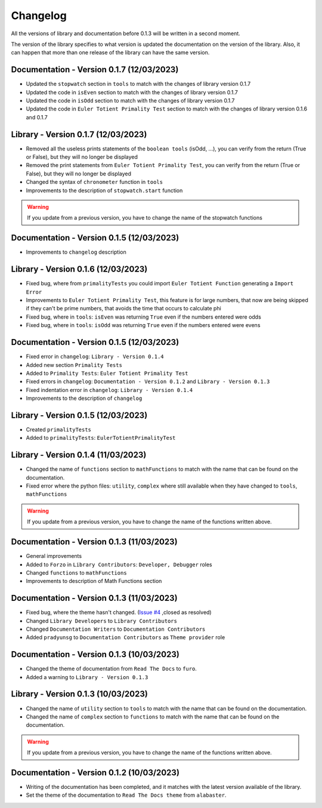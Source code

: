 Changelog
=========
All the versions of library and documentation before 0.1.3 will be written in a second moment.

The version of the library specifies to what version is updated the documentation on the version of the library.
Also, it can happen that more than one release of the library can have the same version.

Documentation - Version 0.1.7 (12/03/2023)
------------------------------------------
* Updated the ``stopwatch`` section in ``tools`` to match with the changes of library version 0.1.7
* Updated the code in ``isEven`` section to match with the changes of library version 0.1.7
* Updated the code in ``isOdd`` section to match with the changes of library version 0.1.7
* Updated the code in ``Euler Totient Primality Test`` section to match with the changes of library version 0.1.6 and 0.1.7

Library - Version 0.1.7 (12/03/2023)
------------------------------------
* Removed all the useless prints statements of the ``boolean tools`` (isOdd, ...), you can verify from the return (True or False), but they will no longer be displayed
* Removed the print statements from ``Euler Totient Primality Test``, you can verify from the return (True or False), but they will no longer be displayed
* Changed the syntax of ``chronometer`` function in ``tools``
* Improvements to the description of ``stopwatch.start`` function

.. warning::
    If you update from a previous version, you have to change the name of the stopwatch functions

Documentation - Version 0.1.5 (12/03/2023)
------------------------------------------
* Improvements to ``changelog`` description

Library - Version 0.1.6 (12/03/2023)
------------------------------------
* Fixed bug, where from ``primalityTests`` you could import ``Euler Totient Function`` generating a ``Import Error``
* Improvements to ``Euler Totient Primality Test``, this feature is for large numbers, that now are being skipped if they can't be prime numbers, that avoids the time that occurs to calculate phi
* Fixed bug, where in ``tools``: ``isEven`` was returning ``True`` even if the numbers entered were odds
* Fixed bug, where in ``tools``: ``isOdd`` was returning ``True`` even if the numbers entered were evens

Documentation - Version 0.1.5 (12/03/2023)
------------------------------------------
* Fixed error in ``changelog``: ``Library - Version 0.1.4``
* Added new section ``Primality Tests``
* Added to ``Primality Tests``: ``Euler Totient Primality Test``
* Fixed errors in ``changelog``: ``Documentation - Version 0.1.2`` and ``Library - Version 0.1.3``
* Fixed indentation error in ``changelog``: ``Library - Version 0.1.4``
* Improvements to the description of ``changelog``

Library - Version 0.1.5 (12/03/2023)
------------------------------------
* Created ``primalityTests``
* Added to ``primalityTests``: ``EulerTotientPrimalityTest``

Library - Version 0.1.4 (11/03/2023)
------------------------------------
* Changed the name of ``functions`` section to ``mathFunctions`` to match with the name that can be found on the documentation.
* Fixed error where the python files: ``utility``, ``complex`` where still available when they have changed to ``tools``, ``mathFunctions``

.. warning::
    If you update from a previous version, you have to change the name of the functions written above.

Documentation - Version 0.1.3 (11/03/2023)
------------------------------------------
* General improvements
* Added to ``Forzo`` in ``Library Contributors``: ``Developer, Debugger`` roles
* Changed ``functions`` to ``mathFunctions``
* Improvements to description of Math Functions section

Documentation - Version 0.1.3 (11/03/2023)
------------------------------------------
* Fixed bug, where the theme hasn't changed. (`Issue #4 <https://github.com/Forzooo/cryptographyComplements/issues/4>`_ ,closed as resolved)
* Changed ``Library Developers`` to ``Library Contributors`` 
* Changed ``Documentation Writers`` to ``Documentation Contributors``
* Added ``pradyunsg`` to ``Documentation Contributors`` as ``Theme provider`` role


Documentation - Version 0.1.3 (10/03/2023)
------------------------------------------
* Changed the theme of documentation from ``Read The Docs`` to ``furo``.
* Added a warning to ``Library - Version 0.1.3``

Library - Version 0.1.3 (10/03/2023)
-------------------------------------
* Changed the name of ``utility`` section to ``tools`` to match with the name that can be found on the documentation.
* Changed the name of ``complex`` section to ``functions`` to match with the name that can be found on the documentation.

.. warning::
    If you update from a previous version, you have to change the name of the functions written above.


Documentation - Version 0.1.2 (10/03/2023)
-------------------------------------------
* Writing of the documentation has been completed, and it matches with the latest version available of the library.
* Set the theme of the documentation to ``Read The Docs theme`` from ``alabaster``.